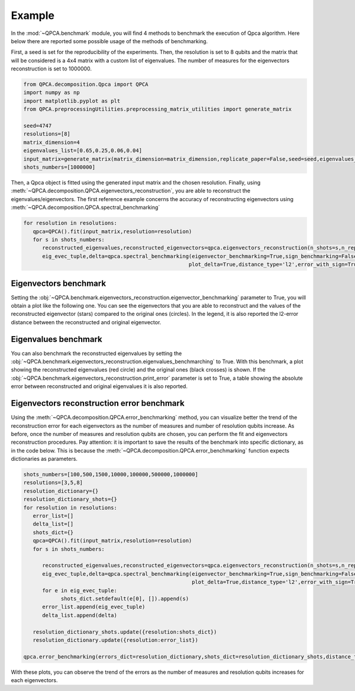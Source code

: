 Example
====

In the :mod:`~QPCA.benchmark` module, you will find 4 methods to benchmark the execution of Qpca algorithm.
Here below there are reported some possible usage of the methods of benchmarking.

First, a seed is set for the reproducibility of the experiments. Then, the resolution is set to 8 qubits and 
the matrix that will be considered is a 4x4 matrix with a custom list of eigenvalues. The number of measures for 
the eigenvectors reconstruction is set to 1000000.

.. code-block:: python

   from QPCA.decomposition.Qpca import QPCA
   import numpy as np
   import matplotlib.pyplot as plt
   from QPCA.preprocessingUtilities.preprocessing_matrix_utilities import generate_matrix

   seed=4747
   resolutions=[8]
   matrix_dimension=4
   eigenvalues_list=[0.65,0.25,0.06,0.04]
   input_matrix=generate_matrix(matrix_dimension=matrix_dimension,replicate_paper=False,seed=seed,eigenvalues_list=eigenvalues_list)
   shots_numbers=[1000000] 

Then, a Qpca object is fitted using the generated input matrix and the chosen resolution. Finally, using :meth:`~QPCA.decomposition.QPCA.eigenvectors_reconstruction`, you are able to reconstruct the eigenvalues/eigenvectors.
The first reference example concerns the accuracy of reconstructing eigenvectors using :meth:`~QPCA.decomposition.QPCA.spectral_benchmarking`

.. code-block:: python

   for resolution in resolutions:
      qpca=QPCA().fit(input_matrix,resolution=resolution)
      for s in shots_numbers:
         reconstructed_eigenvalues,reconstructed_eigenvectors=qpca.eigenvectors_reconstruction(n_shots=s,n_repetitions=1)
         eig_evec_tuple,delta=qpca.spectral_benchmarking(eigenvector_benchmarking=True,sign_benchmarking=False ,eigenvalues_benchmarching=False,print_distances=True,only_first_eigenvectors=False,
                                                        plot_delta=True,distance_type='l2',error_with_sign=True,hide_plot=False,print_error=False)

Eigenvectors benchmark
~~~~~~~~~~~~~~~~~~~~~~

Setting the :obj:`~QPCA.benchmark.eigenvectors_reconstruction.eigenvector_benchmarking` parameter to True, you will obtain a plot like the following one. You can see the eigenvectors that you are able to reconstruct and the values of the reconstructed 
eigenvector (stars) compared to the original ones (circles). In the legend, it is also reported the l2-error distance between the reconstructed and original eigenvector.

.. image:: Images/benchmark1.png

Eigenvalues benchmark
~~~~~~~~~~~~~~~~~~~~~~

You can also benchmark the reconstructed eigenvalues by setting the :obj:`~QPCA.benchmark.eigenvectors_reconstruction.eigenvalues_benchmarching` to True. With this benchmark, a plot showing the reconstructed eigenvalues (red circle) and the 
original ones (black crosses) is shown. If the :obj:`~QPCA.benchmark.eigenvectors_reconstruction.print_error` parameter is set to True, a table showing the absolute error between reconstructed and original eigenvalues it is also reported.

.. image:: Images/benchmark2.png

Eigenvectors reconstruction error benchmark
~~~~~~~~~~~~~~~~~~~~~~

Using the :meth:`~QPCA.decomposition.QPCA.error_benchmarking` method, you can visualize better the trend of the reconstruction error for each eigenvectors as the number of measures and number of 
resolution qubits increase. As before, once the number of measures and resolution qubits are chosen, you can perform the fit and eigenvectors reconstruction procedures. 
Pay attention: it is important to save the results of the benchmark into specific dictionary, as in the code below. This is because the :meth:`~QPCA.decomposition.QPCA.error_benchmarking` function 
expects dictionaries as parameters.

.. code-block:: python
   
   shots_numbers=[100,500,1500,10000,100000,500000,1000000]
   resolutions=[3,5,8]
   resolution_dictionary={}
   resolution_dictionary_shots={}
   for resolution in resolutions:
      error_list=[]
      delta_list=[]
      shots_dict={}
      qpca=QPCA().fit(input_matrix,resolution=resolution)
      for s in shots_numbers:
         
         reconstructed_eigenvalues,reconstructed_eigenvectors=qpca.eigenvectors_reconstruction(n_shots=s,n_repetitions=1)
         eig_evec_tuple,delta=qpca.spectral_benchmarking(eigenvector_benchmarking=True,sign_benchmarking=False ,eigenvalues_benchmarching=False,print_distances=True,only_first_eigenvectors=False,
                                                         plot_delta=True,distance_type='l2',error_with_sign=True,hide_plot=False,print_error=False)
         for e in eig_evec_tuple:
               shots_dict.setdefault(e[0], []).append(s)
         error_list.append(eig_evec_tuple)
         delta_list.append(delta)
      
      resolution_dictionary_shots.update({resolution:shots_dict})
      resolution_dictionary.update({resolution:error_list})

   qpca.error_benchmarking(errors_dict=resolution_dictionary,shots_dict=resolution_dictionary_shots,distance_type='l2')


.. image:: Images/benchmark3.png

With these plots, you can observe the trend of the errors as the number of measures and resolution qubits increases for each eigenvectors.